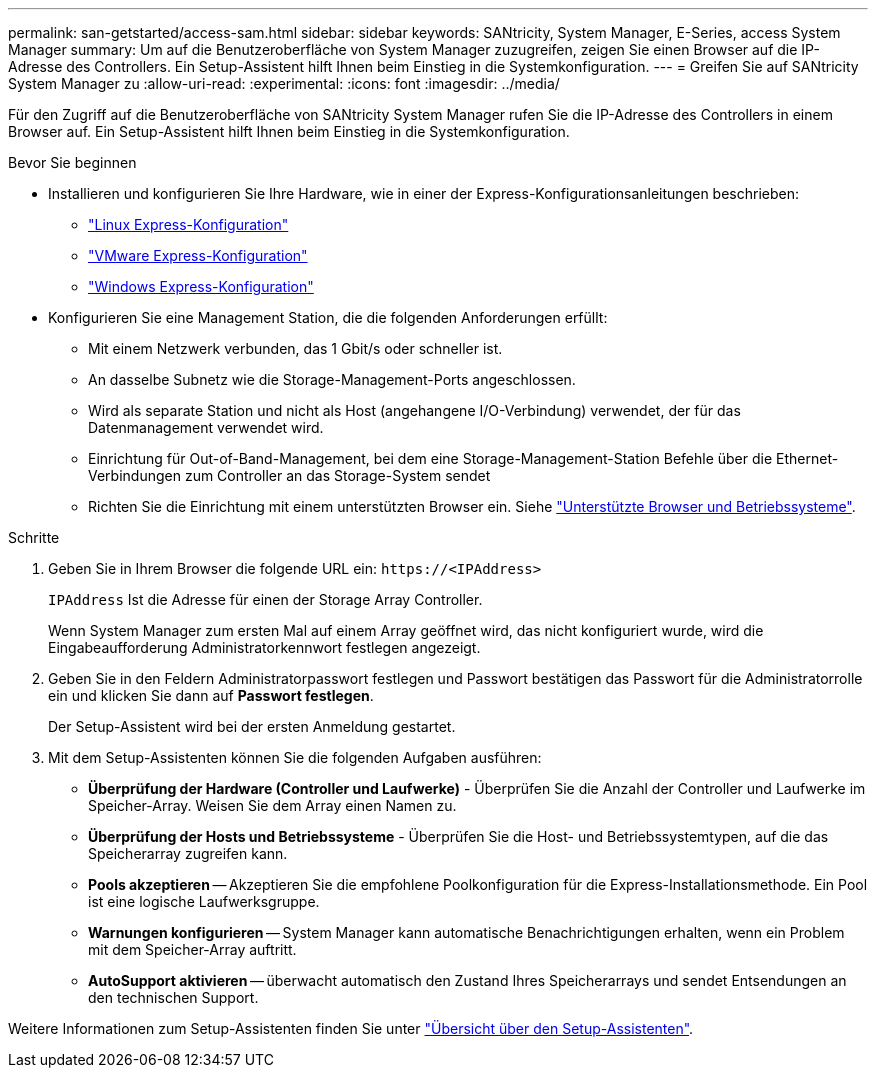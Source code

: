 ---
permalink: san-getstarted/access-sam.html 
sidebar: sidebar 
keywords: SANtricity, System Manager, E-Series, access System Manager 
summary: Um auf die Benutzeroberfläche von System Manager zuzugreifen, zeigen Sie einen Browser auf die IP-Adresse des Controllers. Ein Setup-Assistent hilft Ihnen beim Einstieg in die Systemkonfiguration. 
---
= Greifen Sie auf SANtricity System Manager zu
:allow-uri-read: 
:experimental: 
:icons: font
:imagesdir: ../media/


[role="lead"]
Für den Zugriff auf die Benutzeroberfläche von SANtricity System Manager rufen Sie die IP-Adresse des Controllers in einem Browser auf. Ein Setup-Assistent hilft Ihnen beim Einstieg in die Systemkonfiguration.

.Bevor Sie beginnen
* Installieren und konfigurieren Sie Ihre Hardware, wie in einer der Express-Konfigurationsanleitungen beschrieben:
+
** https://docs.netapp.com/us-en/e-series/config-linux/index.html["Linux Express-Konfiguration"^]
** https://docs.netapp.com/us-en/e-series/config-vmware/index.html["VMware Express-Konfiguration"^]
** https://docs.netapp.com/us-en/e-series/config-windows/index.html["Windows Express-Konfiguration"^]


* Konfigurieren Sie eine Management Station, die die folgenden Anforderungen erfüllt:
+
** Mit einem Netzwerk verbunden, das 1 Gbit/s oder schneller ist.
** An dasselbe Subnetz wie die Storage-Management-Ports angeschlossen.
** Wird als separate Station und nicht als Host (angehangene I/O-Verbindung) verwendet, der für das Datenmanagement verwendet wird.
** Einrichtung für Out-of-Band-Management, bei dem eine Storage-Management-Station Befehle über die Ethernet-Verbindungen zum Controller an das Storage-System sendet
** Richten Sie die Einrichtung mit einem unterstützten Browser ein. Siehe link:supported-browsers-os.html["Unterstützte Browser und Betriebssysteme"].




.Schritte
. Geben Sie in Ihrem Browser die folgende URL ein: `+https://<IPAddress>+`
+
`IPAddress` Ist die Adresse für einen der Storage Array Controller.

+
Wenn System Manager zum ersten Mal auf einem Array geöffnet wird, das nicht konfiguriert wurde, wird die Eingabeaufforderung Administratorkennwort festlegen angezeigt.

. Geben Sie in den Feldern Administratorpasswort festlegen und Passwort bestätigen das Passwort für die Administratorrolle ein und klicken Sie dann auf *Passwort festlegen*.
+
Der Setup-Assistent wird bei der ersten Anmeldung gestartet.

. Mit dem Setup-Assistenten können Sie die folgenden Aufgaben ausführen:
+
** *Überprüfung der Hardware (Controller und Laufwerke)* - Überprüfen Sie die Anzahl der Controller und Laufwerke im Speicher-Array. Weisen Sie dem Array einen Namen zu.
** *Überprüfung der Hosts und Betriebssysteme* - Überprüfen Sie die Host- und Betriebssystemtypen, auf die das Speicherarray zugreifen kann.
** *Pools akzeptieren* -- Akzeptieren Sie die empfohlene Poolkonfiguration für die Express-Installationsmethode. Ein Pool ist eine logische Laufwerksgruppe.
** *Warnungen konfigurieren* -- System Manager kann automatische Benachrichtigungen erhalten, wenn ein Problem mit dem Speicher-Array auftritt.
** *AutoSupport aktivieren* -- überwacht automatisch den Zustand Ihres Speicherarrays und sendet Entsendungen an den technischen Support.




Weitere Informationen zum Setup-Assistenten finden Sie unter link:../sm-interface/setup-wizard-overview.html["Übersicht über den Setup-Assistenten"].
